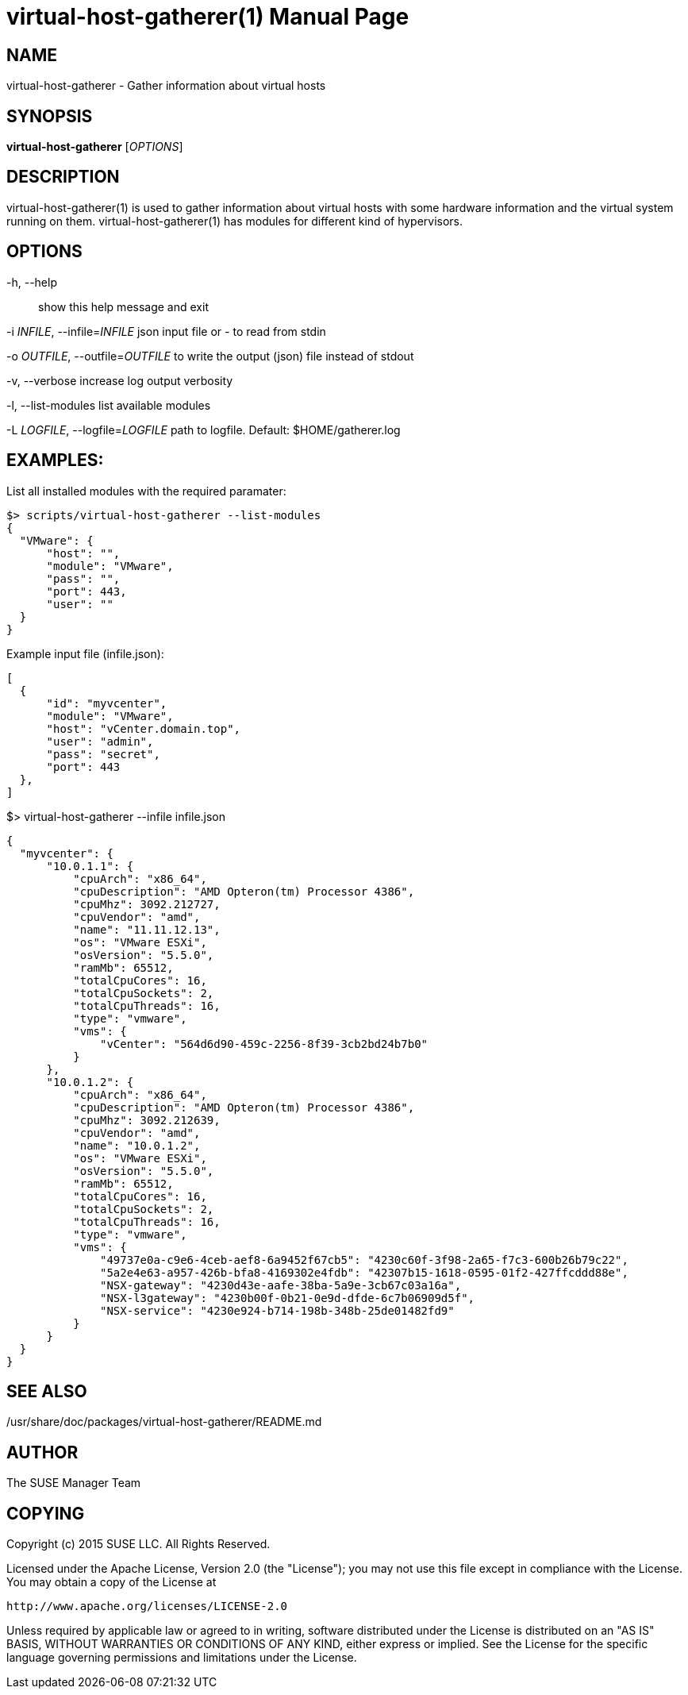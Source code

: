 virtual-host-gatherer(1)
========================
:doctype: manpage

NAME
----
virtual-host-gatherer - Gather information about virtual hosts

SYNOPSIS
--------
*virtual-host-gatherer* ['OPTIONS']

DESCRIPTION
-----------
virtual-host-gatherer(1) is used to gather information about virtual hosts
with some hardware information and the virtual system running on them.
virtual-host-gatherer(1) has modules for different kind of hypervisors.

OPTIONS
-------

-h, --help::
show this help message and exit

-i 'INFILE', --infile='INFILE'
json input file or '-' to read from stdin

-o 'OUTFILE', --outfile='OUTFILE'
to write the output (json) file instead of stdout

-v, --verbose
increase log output verbosity

-l, --list-modules
list available modules

-L 'LOGFILE', --logfile='LOGFILE'
path to logfile. Default: $HOME/gatherer.log

EXAMPLES:
---------

List all installed modules with the required paramater:

  $> scripts/virtual-host-gatherer --list-modules
  {
    "VMware": {
        "host": "",
        "module": "VMware",
        "pass": "",
        "port": 443,
        "user": ""
    }
  }

Example input file (infile.json):

  [
    {
        "id": "myvcenter",
        "module": "VMware",
        "host": "vCenter.domain.top",
        "user": "admin",
        "pass": "secret",
        "port": 443
    },
  ]

$> virtual-host-gatherer --infile infile.json

  {
    "myvcenter": {
        "10.0.1.1": {
            "cpuArch": "x86_64",
            "cpuDescription": "AMD Opteron(tm) Processor 4386",
            "cpuMhz": 3092.212727,
            "cpuVendor": "amd",
            "name": "11.11.12.13",
            "os": "VMware ESXi",
            "osVersion": "5.5.0",
            "ramMb": 65512,
            "totalCpuCores": 16,
            "totalCpuSockets": 2,
            "totalCpuThreads": 16,
            "type": "vmware",
            "vms": {
                "vCenter": "564d6d90-459c-2256-8f39-3cb2bd24b7b0"
            }
        },
        "10.0.1.2": {
            "cpuArch": "x86_64",
            "cpuDescription": "AMD Opteron(tm) Processor 4386",
            "cpuMhz": 3092.212639,
            "cpuVendor": "amd",
            "name": "10.0.1.2",
            "os": "VMware ESXi",
            "osVersion": "5.5.0",
            "ramMb": 65512,
            "totalCpuCores": 16,
            "totalCpuSockets": 2,
            "totalCpuThreads": 16,
            "type": "vmware",
            "vms": {
                "49737e0a-c9e6-4ceb-aef8-6a9452f67cb5": "4230c60f-3f98-2a65-f7c3-600b26b79c22",
                "5a2e4e63-a957-426b-bfa8-4169302e4fdb": "42307b15-1618-0595-01f2-427ffcddd88e",
                "NSX-gateway": "4230d43e-aafe-38ba-5a9e-3cb67c03a16a",
                "NSX-l3gateway": "4230b00f-0b21-0e9d-dfde-6c7b06909d5f",
                "NSX-service": "4230e924-b714-198b-348b-25de01482fd9"
            }
        }
    }
  }



SEE ALSO
--------
/usr/share/doc/packages/virtual-host-gatherer/README.md

AUTHOR
------
The SUSE Manager Team

COPYING
-------
Copyright (c) 2015 SUSE LLC. All Rights Reserved.

Licensed under the Apache License, Version 2.0 (the "License");
you may not use this file except in compliance with the License.
You may obtain a copy of the License at

    http://www.apache.org/licenses/LICENSE-2.0

Unless required by applicable law or agreed to in writing, software
distributed under the License is distributed on an "AS IS" BASIS,
WITHOUT WARRANTIES OR CONDITIONS OF ANY KIND, either express or implied.
See the License for the specific language governing permissions and
limitations under the License.

